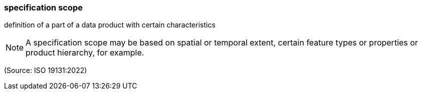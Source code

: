=== specification scope

definition of a part of a data product with certain characteristics

NOTE: A specification scope may be based on spatial or temporal extent, certain feature types or properties or product hierarchy, for example.

(Source: ISO 19131:2022)

